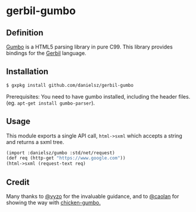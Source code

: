 * gerbil-gumbo

** Definition
[[https://github.com/google/gumbo-parser][Gumbo]] is a HTML5 parsing library in pure C99. This library provides bindings for the [[https://github.com/vyzo/gerbil][Gerbil]] language. 

** Installation
#+BEGIN_SRC sh
$ gxpkg install github.com/danielsz/gerbil-gumbo
#+END_SRC
Prerequisites: You need to have gumbo installed, including the header files. (eg. ~apt-get install gumbo-parser~). 
** Usage

This module exports a single API call, ~html->sxml~ which accepts a string and returns a sxml tree.

#+BEGIN_SRC scheme
(import :danielsz/gumbo :std/net/request)
(def req (http-get "https://www.google.com"))
(html->sxml (request-text req)
#+END_SRC

** Credit

Many thanks to [[https://github.com/vyzo][@vyzo]] for the invaluable guidance, and to [[https://github.com/caolan][@caolan]] for showing the way with [[https://github.com/caolan/chicken-gumbo][chicken-gumbo.]]
